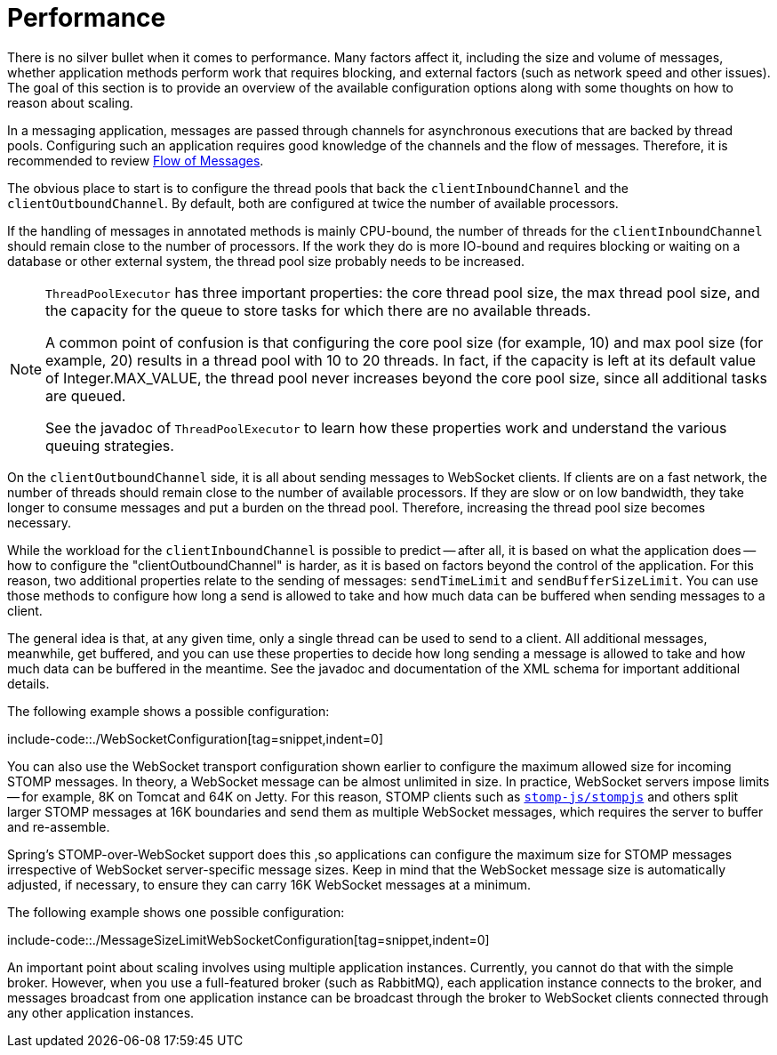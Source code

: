 [[websocket-stomp-configuration-performance]]
= Performance

There is no silver bullet when it comes to performance. Many factors
affect it, including the size and volume of messages, whether application
methods perform work that requires blocking, and external factors
(such as network speed and other issues). The goal of this section is to provide
an overview of the available configuration options along with some thoughts
on how to reason about scaling.

In a messaging application, messages are passed through channels for asynchronous
executions that are backed by thread pools. Configuring such an application requires
good knowledge of the channels and the flow of messages. Therefore, it is
recommended to review xref:web/websocket/stomp/message-flow.adoc[Flow of Messages].

The obvious place to start is to configure the thread pools that back the
`clientInboundChannel` and the `clientOutboundChannel`. By default, both
are configured at twice the number of available processors.

If the handling of messages in annotated methods is mainly CPU-bound, the
number of threads for the `clientInboundChannel` should remain close to the
number of processors. If the work they do is more IO-bound and requires blocking
or waiting on a database or other external system, the thread pool size
probably needs to be increased.

[NOTE]
====
`ThreadPoolExecutor` has three important properties: the core thread pool size,
the max thread pool size, and the capacity for the queue to store
tasks for which there are no available threads.

A common point of confusion is that configuring the core pool size (for example, 10)
and max pool size (for example, 20) results in a thread pool with 10 to 20 threads.
In fact, if the capacity is left at its default value of Integer.MAX_VALUE,
the thread pool never increases beyond the core pool size, since
all additional tasks are queued.

See the javadoc of `ThreadPoolExecutor` to learn how these properties work and
understand the various queuing strategies.
====

On the `clientOutboundChannel` side, it is all about sending messages to WebSocket
clients. If clients are on a fast network, the number of threads should
remain close to the number of available processors. If they are slow or on
low bandwidth, they take longer to consume messages and put a burden on the
thread pool. Therefore, increasing the thread pool size becomes necessary.

While the workload for the `clientInboundChannel` is possible to predict --
after all, it is based on what the application does -- how to configure the
"clientOutboundChannel" is harder, as it is based on factors beyond
the control of the application. For this reason, two additional
properties relate to the sending of messages: `sendTimeLimit`
and `sendBufferSizeLimit`. You can use those methods to configure how long a
send is allowed to take and how much data can be buffered when sending
messages to a client.

The general idea is that, at any given time, only a single thread can be used
to send to a client. All additional messages, meanwhile, get buffered, and you
can use these properties to decide how long sending a message is allowed to
take and how much data can be buffered in the meantime. See the javadoc and
documentation of the XML schema for important additional details.

The following example shows a possible configuration:

include-code::./WebSocketConfiguration[tag=snippet,indent=0]

You can also use the WebSocket transport configuration shown earlier to configure the
maximum allowed size for incoming STOMP messages. In theory, a WebSocket
message can be almost unlimited in size. In practice, WebSocket servers impose
limits -- for example, 8K on Tomcat and 64K on Jetty. For this reason, STOMP clients
such as https://github.com/stomp-js/stompjs[`stomp-js/stompjs`] and others split larger
STOMP messages at 16K boundaries and send them as multiple WebSocket messages,
which requires the server to buffer and re-assemble.

Spring's STOMP-over-WebSocket support does this ,so applications can configure the
maximum size for STOMP messages irrespective of WebSocket server-specific message
sizes. Keep in mind that the WebSocket message size is automatically
adjusted, if necessary, to ensure they can carry 16K WebSocket messages at a
minimum.

The following example shows one possible configuration:

include-code::./MessageSizeLimitWebSocketConfiguration[tag=snippet,indent=0]

An important point about scaling involves using multiple application instances.
Currently, you cannot do that with the simple broker.
However, when you use a full-featured broker (such as RabbitMQ), each application
instance connects to the broker, and messages broadcast from one application
instance can be broadcast through the broker to WebSocket clients connected
through any other application instances.



